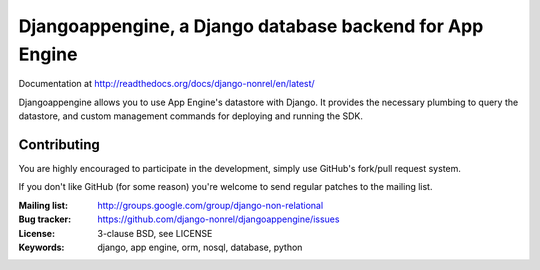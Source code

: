 Djangoappengine, a Django database backend for App Engine
=========================================================

Documentation at http://readthedocs.org/docs/django-nonrel/en/latest/

Djangoappengine allows you to use App Engine's datastore with
Django. It provides the necessary plumbing to query the datastore, and
custom management commands for deploying and running the SDK.

Contributing
------------
You are highly encouraged to participate in the development, simply use
GitHub's fork/pull request system.

If you don't like GitHub (for some reason) you're welcome
to send regular patches to the mailing list.

:Mailing list: http://groups.google.com/group/django-non-relational
:Bug tracker: https://github.com/django-nonrel/djangoappengine/issues
:License: 3-clause BSD, see LICENSE
:Keywords: django, app engine, orm, nosql, database, python

